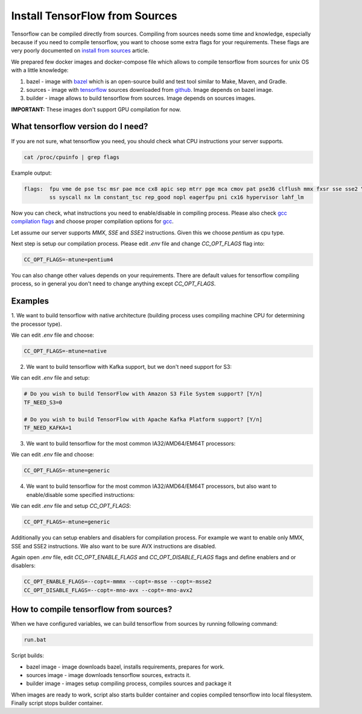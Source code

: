 ===============================
Install TensorFlow from Sources
===============================

Tensorflow can be compiled directly from sources. Compiling from sources needs some time and knowledge,
especially because if you need to compile tensorflow, you want to choose some extra flags for your requirements.
These flags are very poorly documented on `install from sources`_ article.

We prepared few docker images and docker-compose file which allows to compile tensorflow from sources for unix OS
with a little knowledge:

1. bazel - image with bazel_ which is an open-source build and test tool similar to Make, Maven, and Gradle.
2. sources - image with tensorflow_ sources downloaded from github_. Image depends on bazel image.
3. builder - image allows to build tensorflow from sources. Image depends on sources images.

**IMPORTANT:** These images don't support GPU compilation for now.

What tensorflow version do I need?
----------------------------------

If you are not sure, what tensorflow you need, you should check what CPU instructions your server supports.

.. code-block:: bash

    cat /proc/cpuinfo | grep flags

Example output:

.. code-block:: bash

    flags:  fpu vme de pse tsc msr pae mce cx8 apic sep mtrr pge mca cmov pat pse36 clflush mmx fxsr sse sse2 \
            ss syscall nx lm constant_tsc rep_good nopl eagerfpu pni cx16 hypervisor lahf_lm

Now you can check, what instructions you need to enable/disable in compiling process.
Please also check `gcc compilation flags`_ and choose proper compilation options for gcc_.

Let assume our server supports *MMX*, *SSE* and *SSE2* instructions. Given this we choose *pentium* as cpu type.

Next step is setup our compilation process. Please edit *.env* file and change *CC_OPT_FLAGS* flag into:

.. code-block:: bash

    CC_OPT_FLAGS=-mtune=pentium4

You can also change other values depends on your requirements. There are default values for tensorflow compiling
process, so in general you don't need to change anything except *CC_OPT_FLAGS*.

Examples
-----------------------------------------

1. We want to build tensorflow with native architecture (building process uses compiling machine CPU for determining
the processor type).

We can edit *.env* file and choose:

.. code-block:: bash

    CC_OPT_FLAGS=-mtune=native

2. We want to build tensorflow with Kafka support, but we don't need support for S3:

We can edit *.env* file and setup:

.. code-block:: bash

    # Do you wish to build TensorFlow with Amazon S3 File System support? [Y/n]
    TF_NEED_S3=0

    # Do you wish to build TensorFlow with Apache Kafka Platform support? [Y/n]
    TF_NEED_KAFKA=1

3. We want to build tensorflow for the most common IA32/AMD64/EM64T processors:

We can edit *.env* file and choose:

.. code-block:: bash

    CC_OPT_FLAGS=-mtune=generic

4. We want to build tensorflow for the most common IA32/AMD64/EM64T processors, but also want to enable/disable some specified instructions:

We can edit *.env* file and setup *CC_OPT_FLAGS*:

.. code-block:: bash

    CC_OPT_FLAGS=-mtune=generic

Additionally you can setup enablers and disablers for compilation process. For example we want
to enable only MMX, SSE and SSE2 instructions. We also want to be sure AVX instructions are disabled.

Again open *.env* file, edit *CC_OPT_ENABLE_FLAGS* and *CC_OPT_DISABLE_FLAGS* flags and define enablers and or disablers:

.. code-block:: bash

    CC_OPT_ENABLE_FLAGS=--copt=-mmmx --copt=-msse --copt=-msse2
    CC_OPT_DISABLE_FLAGS=--copt=-mno-avx --copt=-mno-avx2


How to compile tensorflow from sources?
-----------------------------------------

When we have configured variables, we can build tensorflow from sources by running following command:

.. code-block:: bash

    run.bat

Script builds:

- bazel image - image downloads bazel, installs requirements, prepares for work.
- sources image - image downloads tensorflow sources, extracts it.
- builder image - images setup compiling process, compiles sources and package it

When images are ready to work, script also starts builder container and copies compiled tensorflow
into local filesystem. Finally script stops builder container.

.. _install from sources: https://www.tensorflow.org/install/install_sources
.. _bazel: https://docs.bazel.build/
.. _tensorflow: https://www.tensorflow.org
.. _github: https://github.com/tensorflow/tensorflow
.. _coreinfo: https://docs.microsoft.com/pl-pl/sysinternals/downloads/coreinfo
.. _page: https://docs.microsoft.com/en-us/windows-server/get-started/system-requirements
.. _gcc compilation flags: https://gcc.gnu.org/onlinedocs/gcc-4.5.3/gcc/i386-and-x86_002d64-Options.html
.. _gcc: https://gcc.gnu.org/